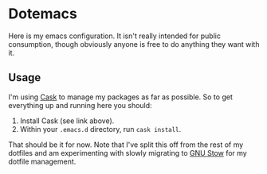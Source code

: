 * Dotemacs

Here is my emacs configuration.  It isn't really intended for public
consumption, though obviously anyone is free to do anything they want
with it.

** Usage

I'm using [[http://cask.github.io][Cask]] to manage my packages as far as possible.  So to get
everything up and running here you should:

1. Install Cask (see link above).
2. Within your =.emacs.d= directory, run =cask install=.

That should be it for now.  Note that I've split this off from the
rest of my dotfiles and am experimenting with slowly migrating to [[http://www.gnu.org/software/stow/][GNU
Stow]] for my dotfile management.

